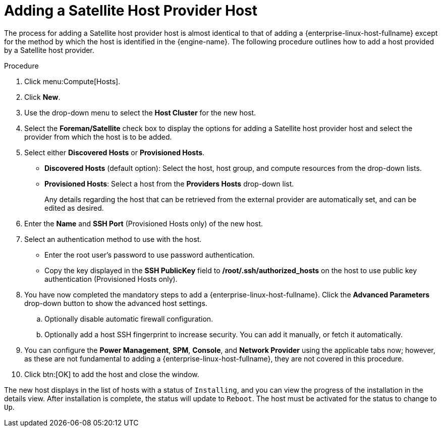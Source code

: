 :_content-type: PROCEDURE
[id="Adding_a_Satellite_Host_Provider_Host"]
= Adding a Satellite Host Provider Host

The process for adding a Satellite host provider host is almost identical to that of adding a {enterprise-linux-host-fullname} except for the method by which the host is identified in the {engine-name}. The following procedure outlines how to add a host provided by a Satellite host provider.

.Procedure

. Click menu:Compute[Hosts].
. Click *New*.
. Use the drop-down menu to select the *Host Cluster* for the new host.
. Select the *Foreman/Satellite* check box to display the options for adding a Satellite host provider host and select the provider from which the host is to be added.
. Select either *Discovered Hosts* or *Provisioned Hosts*.
* *Discovered Hosts* (default option): Select the host, host group, and compute resources from the drop-down lists.
* *Provisioned Hosts*: Select a host from the *Providers Hosts* drop-down list.
+
Any details regarding the host that can be retrieved from the external provider are automatically set, and can be edited as desired.
. Enter the *Name* and *SSH Port* (Provisioned Hosts only) of the new host.
. Select an authentication method to use with the host.
* Enter the root user's password to use password authentication.
* Copy the key displayed in the *SSH PublicKey* field to */root/.ssh/authorized_hosts* on the host to use public key authentication (Provisioned Hosts only).
. You have now completed the mandatory steps to add a {enterprise-linux-host-fullname}. Click the *Advanced Parameters* drop-down button to show the advanced host settings.
.. Optionally disable automatic firewall configuration.
.. Optionally add a host SSH fingerprint to increase security. You can add it manually, or fetch it automatically.
. You can configure the *Power Management*, *SPM*, *Console*, and *Network Provider* using the applicable tabs now; however, as these are not fundamental to adding a {enterprise-linux-host-fullname}, they are not covered in this procedure.
. Click btn:[OK] to add the host and close the window.

The new host displays in the list of hosts with a status of `Installing`, and you can view the progress of the installation in the details view. After installation is complete, the status will update to `Reboot`. The host must be activated for the status to change to `Up`.

